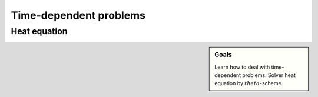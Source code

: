 Time-dependent problems
=======================

Heat equation
-------------

.. sidebar:: Goals

    Learn how to deal with time-dependent problems.
    Solver heat equation by :math:`theta`-scheme.

.. only:: solution

   Reference solution
   ------------------

   .. toggle-header::
      :header: **Show/Hide Code**

      .. literalinclude:: heat.py
